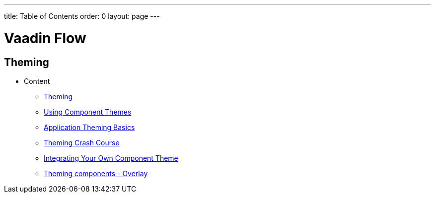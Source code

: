 ---
title: Table of Contents
order: 0
layout: page
---


= Vaadin Flow

== Theming

* Content
** <<theming-overview.asciidoc#,Theming>>
** <<using-component-themes.asciidoc#,Using Component Themes>>
** <<application-theming-basics.asciidoc#,Application Theming Basics>>
** <<theming-crash-course.asciidoc#,Theming Crash Course>>
** <<integrating-component-theme.asciidoc#,Integrating Your Own Component Theme>>
** <<tutorial-theming-overlay.asciidoc#,Theming components - Overlay>>
